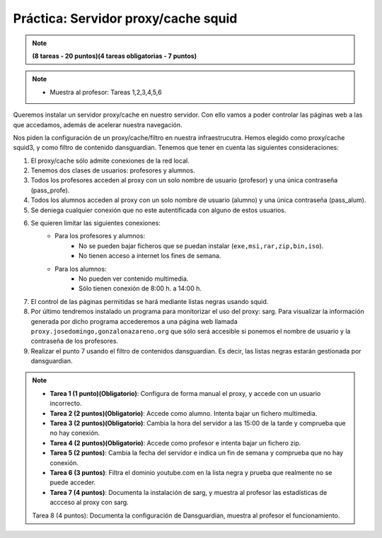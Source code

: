 Práctica: Servidor proxy/cache squid
====================================


.. note::

	**(8 tareas - 20 puntos)(4 tareas obligatorias - 7 puntos)**

.. note::

	* Muestra al profesor: Tareas 1,2,3,4,5,6 
    
Queremos instalar un servidor proxy/cache en nuestro servidor. Con ello vamos a poder controlar las páginas web a las que accedamos, además de acelerar nuestra navegación.

Nos piden la configuración de un proxy/cache/filtro en nuestra infraestrucutra. Hemos elegido como proxy/cache squid3, y como filtro de contenido dansguardian. Tenemos que tener en cuenta las siguientes consideraciones:

1. El proxy/cache sólo admite conexiones de la red local.
2. Tenemos dos clases de usuarios: profesores y alumnos.
3. Todos los profesores acceden al proxy con un solo nombre de usuario (profesor) y una única contraseña (pass_profe).
4. Todos los alumnos acceden al proxy con un solo nombre de usuario (alumno) y una única contraseña (pass_alum).
5. Se deniega cualquier conexión que no este autentificada con alguno de estos usuarios.
6. Se quieren limitar las siguientes conexiones:
    * Para los profesores y alumnos:
        * No se pueden bajar ficheros que se puedan instalar (``exe,msi,rar,zip,bin,iso``).
        * No tienen acceso a internet los fines de semana.
    * Para los alumnos:
        * No pueden ver contenido multimedia.
        * Sólo tienen conexión de 8:00 h. a 14:00 h.



7. El control de las páginas permitidas se hará mediante listas negras usando squid.
8. Por último tendremos instalado un programa para monitorizar el uso del proxy: sarg. Para visualizar la información generada por dicho programa accederemos a una página web llamada ``proxy.josedomingo,gonzalonazareno.org`` que sólo será accesible si ponemos el nombre de usuario y la contraseña de los profesores.
9. Realizar el punto 7 usando el filtro de contenidos dansguardian. Es decir, las listas negras estarán gestionada por dansguardian.





.. note::



    * **Tarea 1 (1 punto)(Obligatorio)**: Configura de forma manual el proxy, y accede con un usuario incorrecto.
    * **Tarea 2 (2 puntos)(Obligatorio)**: Accede como alumno. Intenta bajar un fichero multimedia.
    * **Tarea 3 (2 puntos)(Obligatorio)**: Cambia la hora del servidor a las 15:00 de la tarde y comprueba que no hay conexión.
    * **Tarea 4 (2 puntos)(Obligatorio)**: Accede como profesor e intenta bajar un fichero zip.
    * **Tarea 5 (2 puntos)**: Cambia la fecha del servidor e indica un fin de semana y comprueba que no hay conexión.
    * **Tarea 6 (3 puntos)**: Filtra el dominio youtube.com en la lista negra y prueba que realmente no se puede acceder.
    * **Tarea 7 (4 puntos)**: Documenta la instalación de sarg, y muestra al profesor las estadísticas de accceso al proxy con sarg.
    Tarea 8 (4 puntos): Documenta la configuración de Dansguardian, muestra al profesor el funcionamiento.






